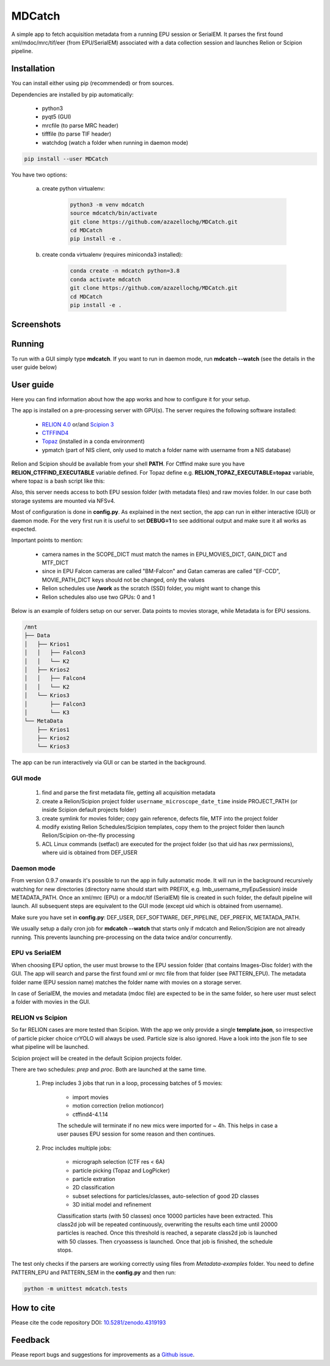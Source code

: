 MDCatch
=======

A simple app to fetch acquisition metadata from a running EPU session or SerialEM.
It parses the first found xml/mdoc/mrc/tif/eer (from EPU/SerialEM) associated with a
data collection session and launches Relion or Scipion pipeline.

Installation
------------

You can install either using pip (recommended) or from sources.

.. raw:: html

   <details>
   <summary><a>Dependencies</a></summary>

Dependencies are installed by pip automatically:

 * python3
 * pyqt5 (GUI)
 * mrcfile (to parse MRC header)
 * tifffile (to parse TIF header)
 * watchdog (watch a folder when running in daemon mode)

.. raw:: html

   </details>
   <details>
   <summary><a>Install from pip</a></summary>

.. code-block:: python

   pip install --user MDCatch

.. raw:: html

   </details>
   <details>
   <summary><a>Install from sources</a></summary>

You have two options:

    a) create python virtualenv:

        .. code-block:: python

            python3 -m venv mdcatch
            source mdcatch/bin/activate
            git clone https://github.com/azazellochg/MDCatch.git
            cd MDCatch
            pip install -e .

    b) create conda virtualenv (requires miniconda3 installed):

        .. code-block:: python

            conda create -n mdcatch python=3.8
            conda activate mdcatch
            git clone https://github.com/azazellochg/MDCatch.git
            cd MDCatch
            pip install -e .

.. raw:: html

   </details>

Screenshots
-----------

.. image:: https://user-images.githubusercontent.com/6952870/93343573-8c08f900-f828-11ea-9554-65cebe8414ae.png
   :width: 640 px

.. image:: https://user-images.githubusercontent.com/6952870/93343678-afcc3f00-f828-11ea-9cc7-a5848f5d1ee6.png
   :width: 640 px


Running
-------

To run with a GUI simply type **mdcatch**.
If you want to run in daemon mode, run **mdcatch --watch** (see the details in the user guide below)

User guide
----------

Here you can find information about how the app works and how to configure it for your setup.

.. raw:: html

   <details>
   <summary><a>General information</a></summary>

The app is installed on a pre-processing server with GPU(s).
The server requires the following software installed:

    - `RELION 4.0 <https://www3.mrc-lmb.cam.ac.uk/relion//index.php/Main_Page>`_ or/and `Scipion 3 <http://scipion.i2pc.es/>`_
    - `CTFFIND4 <https://grigoriefflab.umassmed.edu/ctffind4>`_
    - `Topaz <https://github.com/tbepler/topaz>`_ (installed in a conda environment)
    - ypmatch (part of NIS client, only used to match a folder name with username from a NIS database)

Relion and Scipion should be available from your shell **PATH**. For Ctffind make sure you have **RELION_CTFFIND_EXECUTABLE** variable defined.
For Topaz define e.g. **RELION_TOPAZ_EXECUTABLE=topaz** variable, where topaz is a bash script like this:

.. code-block:: bash
    #!/bin/bash
    source /home/gsharov/soft/miniconda3/bin/activate topaz-0.2.4
    topaz $@

Also, this server needs access to both EPU session folder (with metadata files) and
raw movies folder. In our case both storage systems are mounted via NFSv4.

.. raw:: html

   </details>
   <details>
   <summary><a>Configuration</a></summary>

Most of configuration is done in **config.py**. As explained in the next section, the app can run in either interactive (GUI) or daemon mode.
For the very first run it is useful to set **DEBUG=1** to see additional output and make sure it all works as expected.

Important points to mention:

    * camera names in the SCOPE_DICT must match the names in EPU_MOVIES_DICT, GAIN_DICT and MTF_DICT
    * since in EPU Falcon cameras are called "BM-Falcon" and Gatan cameras are called "EF-CCD", MOVIE_PATH_DICT keys should not be changed, only the values
    * Relion schedules use **/work** as the scratch (SSD) folder, you might want to change this
    * Relion schedules also use two GPUs: 0 and 1

Below is an example of folders setup on our server. Data points to movies storage, while Metadata is for EPU sessions.

.. code-block:: bash

    /mnt
    ├── Data
    │   ├── Krios1
    │   │   ├── Falcon3
    │   │   └── K2
    │   ├── Krios2
    │   │   ├── Falcon4
    │   │   └── K2
    │   └── Krios3
    │       ├── Falcon3
    │       └── K3
    └── MetaData
        ├── Krios1
        ├── Krios2
        └── Krios3

.. raw:: html

   </details>
   <details>
   <summary><a>Working principle</a></summary>

The app can be run interactively via GUI or can be started in the background.

GUI mode
########

  1. find and parse the first metadata file, getting all acquisition metadata
  2. create a Relion/Scipion project folder ``username_microscope_date_time`` inside PROJECT_PATH (or inside Scipion default projects folder)
  3. create symlink for movies folder; copy gain reference, defects file, MTF into the project folder
  4. modify existing Relion Schedules/Scipion templates, copy them to the project folder then launch Relion/Scipion on-the-fly processing
  5. ACL Linux commands (setfacl) are executed for the project folder (so that uid has *rwx* permissions), where uid is obtained from DEF_USER

Daemon mode
###########

From version 0.9.7 onwards it's possible to run the app in fully automatic mode. It will run in the background recursively watching for new directories (directory name should start with PREFIX, e.g. lmb_username_myEpuSession) inside METADATA_PATH.
Once an xml/mrc (EPU) or a mdoc/tif (SerialEM) file is created in such folder, the default pipeline will launch. All subsequent steps are equivalent to the GUI mode (except uid which is obtained from username).

Make sure you have set in **config.py**: DEF_USER, DEF_SOFTWARE, DEF_PIPELINE, DEF_PREFIX, METATADA_PATH.

We usually setup a daily cron job for **mdcatch --watch** that starts only if mdcatch and Relion/Scipion are not already running.
This prevents launching pre-processing on the data twice and/or concurrently.

EPU vs SerialEM
###############

When choosing EPU option, the user must browse to the EPU session folder (that contains Images-Disc folder) with the GUI.
The app will search and parse the first found xml or mrc file from that folder (see PATTERN_EPU).
The metadata folder name (EPU session name) matches the folder name with movies on a storage server.

In case of SerialEM, the movies and metadata (mdoc file) are expected to be in the same folder, so here user must select a folder with movies in the GUI.

RELION vs Scipion
#################

So far RELION cases are more tested than Scipion. With the app we only provide a single **template.json**,
so irrespective of particle picker choice crYOLO will always be used. Particle size is also ignored.
Have a look into the json file to see what pipeline will be launched.

Scipion project will be created in the default Scipion projects folder.

.. raw:: html

   </details>
   <details>
   <summary><a>Relion schedules description</a></summary>

There are two schedules: *prep* and *proc*. Both are launched at the same time.

    1. Prep includes 3 jobs that run in a loop, processing batches of 5 movies:

        * import movies
        * motion correction (relion motioncor)
        * ctffind4-4.1.14

        The schedule will terminate if no new mics were imported for ~ 4h.
        This helps in case a user pauses EPU session for some reason and then continues.

    2. Proc includes multiple jobs:

        * micrograph selection (CTF res < 6A)
        * particle picking (Topaz and LogPicker)
        * particle extration
        * 2D classification
        * subset selections for particles/classes, auto-selection of good 2D classes
        * 3D initial model and refinement

        Classification starts (with 50 classes) once 10000 particles have been extracted. This class2d job will be repeated continuously, overwriting the results each time until 20000 particles is reached. Once this threshold is reached, a separate class2d job is launched with 50 classes. Then cryoassess is launched. Once that job is finished, the schedule stops.

.. raw:: html

   </details>
   <details>
   <summary><a>Testing installation</a></summary>

The test only checks if the parsers are working correctly using files from *Metadata-examples* folder.
You need to define PATTERN_EPU and PATTERN_SEM in the **config.py** and then run:

.. code-block:: python

    python -m unittest mdcatch.tests

.. raw:: html

   </details>

How to cite
-----------

Please cite the code repository DOI: `10.5281/zenodo.4319193 <https://zenodo.org/record/4319193>`_

Feedback
--------

Please report bugs and suggestions for improvements as a `Github issue <https://github.com/azazellochg/MDCatch/issues/new/choose>`_.
